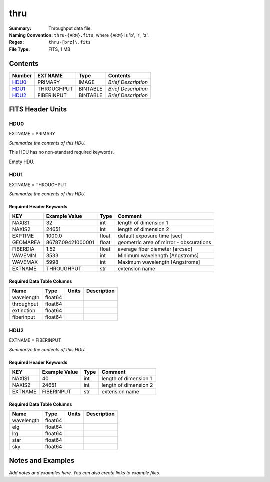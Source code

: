 ====
thru
====

:Summary: Throughput data file.
:Naming Convention: ``thru-{ARM}.fits``, where ``{ARM}`` is 'b', 'r', 'z'.
:Regex: ``thru-[brz]\.fits``
:File Type: FITS, 1 MB

Contents
========

====== ========== ======== ===================
Number EXTNAME    Type     Contents
====== ========== ======== ===================
HDU0_  PRIMARY    IMAGE    *Brief Description*
HDU1_  THROUGHPUT BINTABLE *Brief Description*
HDU2_  FIBERINPUT BINTABLE *Brief Description*
====== ========== ======== ===================


FITS Header Units
=================

HDU0
----

EXTNAME = PRIMARY

*Summarize the contents of this HDU.*

This HDU has no non-standard required keywords.

Empty HDU.

HDU1
----

EXTNAME = THROUGHPUT

*Summarize the contents of this HDU.*

Required Header Keywords
~~~~~~~~~~~~~~~~~~~~~~~~

======== ================= ===== =======================================
KEY      Example Value     Type  Comment
======== ================= ===== =======================================
NAXIS1   32                int   length of dimension 1
NAXIS2   24651             int   length of dimension 2
EXPTIME  1000.0            float default exposure time [sec]
GEOMAREA 86787.09421000001 float geometric area of mirror - obscurations
FIBERDIA 1.52              float average fiber diameter [arcsec]
WAVEMIN  3533              int   Minimum wavelength [Angstroms]
WAVEMAX  5998              int   Maximum wavelength [Angstroms]
EXTNAME  THROUGHPUT        str   extension name
======== ================= ===== =======================================

Required Data Table Columns
~~~~~~~~~~~~~~~~~~~~~~~~~~~

========== ======= ===== ===========
Name       Type    Units Description
========== ======= ===== ===========
wavelength float64
throughput float64
extinction float64
fiberinput float64
========== ======= ===== ===========

HDU2
----

EXTNAME = FIBERINPUT

*Summarize the contents of this HDU.*

Required Header Keywords
~~~~~~~~~~~~~~~~~~~~~~~~

======= ============= ==== =====================
KEY     Example Value Type Comment
======= ============= ==== =====================
NAXIS1  40            int  length of dimension 1
NAXIS2  24651         int  length of dimension 2
EXTNAME FIBERINPUT    str  extension name
======= ============= ==== =====================

Required Data Table Columns
~~~~~~~~~~~~~~~~~~~~~~~~~~~

========== ======= ===== ===========
Name       Type    Units Description
========== ======= ===== ===========
wavelength float64
elg        float64
lrg        float64
star       float64
sky        float64
========== ======= ===== ===========


Notes and Examples
==================

*Add notes and examples here.  You can also create links to example files.*
